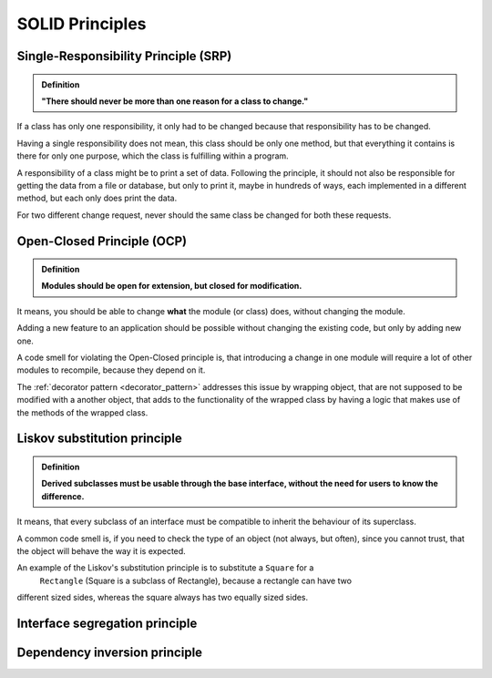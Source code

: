 SOLID Principles
================
Single-Responsibility Principle (SRP)
-------------------------------------
.. admonition:: Definition
    :class: design_principle

    **"There should never be more than one reason for a class to change."**

If a class has only one responsibility, it only had to be changed because that responsibility
has to be changed.

Having a single responsibility does not mean, this class should be only one method, but that everything
it contains is there for only one purpose, which the class is fulfilling within a program.

A responsibility of a class might be to print a set of data. Following the
principle, it should not also be responsible for getting the data from a file or database, but
only to print it, maybe in hundreds of ways, each implemented in a different method,
but each only does print the data.

For two different change request, never should the same class be changed for both these requests.

Open-Closed Principle (OCP)
---------------------------
.. admonition:: Definition
    :class: design_principle

    **Modules should be open for extension, but closed for modification.**

It means, you should be able to change **what** the module (or class) does, without changing the module.

Adding a new feature to an application should be possible without changing the existing code, but only
by adding new one.

A code smell for violating the Open-Closed principle is, that introducing a change in one module will
require a lot of other modules to recompile, because they depend on it.

The :ref:`decorator pattern <decorator_pattern>` addresses this issue by wrapping object,
that are not supposed to be modified with a another object, that adds to the functionality
of the wrapped class by having a logic that makes use of the methods of the wrapped class.

Liskov substitution principle
-----------------------------
.. admonition:: Definition
    :class: design_principle

    **Derived subclasses must be usable through the base interface, without the need
    for users to know the difference.**

It means, that every subclass of an interface must be compatible to inherit the behaviour
of its superclass.

A common code smell is, if you need to check the type of an object (not always, but often),
since you cannot trust, that the object will behave the way it is expected.

An example of the Liskov's substitution principle is to substitute a ``Square`` for a
 ``Rectangle`` (Square is a subclass of Rectangle), because a rectangle can have two
different sized sides, whereas the square always has two equally sized sides.

Interface segregation principle
-------------------------------


Dependency inversion principle
------------------------------


